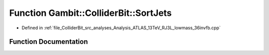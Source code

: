 .. _exhale_function_Analysis__ATLAS__13TeV__RJ3L__lowmass__36invfb_8cpp_1aa34440b1910cf32fe4e1503ba3d5f876:

Function Gambit::ColliderBit::SortJets
======================================

- Defined in :ref:`file_ColliderBit_src_analyses_Analysis_ATLAS_13TeV_RJ3L_lowmass_36invfb.cpp`


Function Documentation
----------------------


.. doxygenfunction:: Gambit::ColliderBit::SortJets(const TLorentzVector, const TLorentzVector)
   :project: GAMBIT